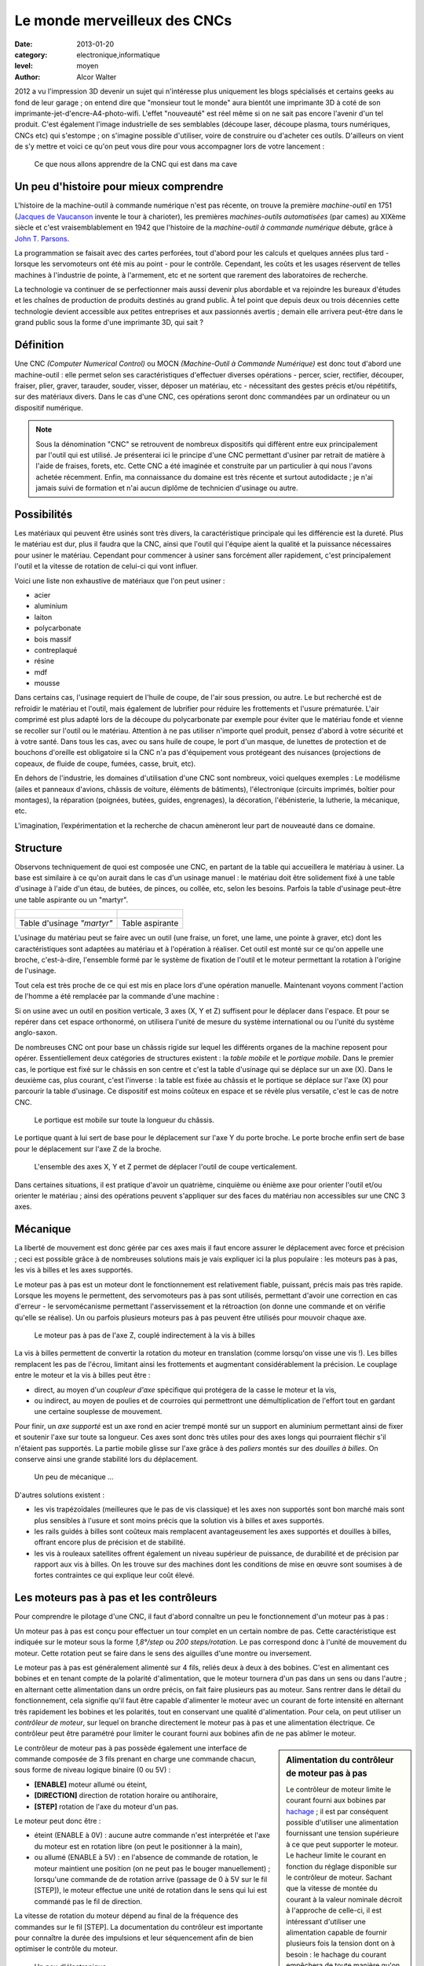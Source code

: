 Le monde merveilleux des CNCs
=============================

:date: 2013-01-20
:category: electronique,informatique
:level: moyen
:author: Alcor Walter


2012 a vu l'impression 3D devenir un sujet qui n'intéresse plus uniquement les
blogs spécialisés et certains geeks au fond de leur garage ; on entend dire que
"monsieur tout le monde" aura bientôt une imprimante 3D à coté de son
imprimante-jet-d'encre-A4-photo-wifi. L'effet "nouveauté" est réel même si on
ne sait pas encore l'avenir d'un tel produit. C'est également l'image
industrielle de ses semblables (découpe laser, découpe plasma, tours
numériques, CNCs etc) qui s'estompe ; on s'imagine possible d'utiliser, voire
de construire ou d'acheter ces outils. D'ailleurs on vient de s'y mettre et
voici ce qu'on peut vous dire pour vous accompagner lors de votre lancement :

.. figure:: cnc1_cnc.jpg

   Ce que nous allons apprendre de la CNC qui est dans ma cave

Un peu d'histoire pour mieux comprendre
:::::::::::::::::::::::::::::::::::::::

L'histoire de la machine-outil à commande numérique n'est pas récente, on
trouve la première *machine-outil* en 1751 (`Jacques de Vaucanson
<https://fr.wikipedia.org/wiki/Vaucanson>`_ invente le tour à charioter), les
premières *machines-outils automatisées* (par cames) au XIXème siècle et c'est
vraisemblablement en 1942 que l'histoire de la *machine-outil à commande
numérique* débute, grâce à `John T. Parsons
<https://en.wikipedia.org/wiki/John_T._Parsons>`_.

La programmation se faisait avec des cartes perforées, tout d'abord pour les
calculs et quelques années plus tard - lorsque les servomoteurs ont été mis au
point - pour le contrôle. Cependant, les coûts et les usages réservent de
telles machines à l'industrie de pointe, à l'armement, etc et ne sortent que
rarement des laboratoires de recherche.

La technologie va continuer de se perfectionner mais aussi devenir plus
abordable et va rejoindre les bureaux d'études et les chaînes de production de
produits destinés au grand public. À tel point que depuis deux ou trois
décennies cette technologie devient accessible aux petites entreprises et aux
passionnés avertis ; demain elle arrivera peut-être dans le grand public sous
la forme d'une imprimante 3D, qui sait ?

Définition
::::::::::

Une CNC *(Computer Numerical Control)* ou MOCN *(Machine-Outil à Commande
Numérique)* est donc tout d'abord une machine-outil : elle permet selon ses
caractéristiques d'effectuer diverses opérations - percer, scier, rectifier,
découper, fraiser, plier, graver, tarauder, souder, visser, déposer un
matériau, etc - nécessitant des gestes précis et/ou répétitifs, sur des
matériaux divers. Dans le cas d'une CNC, ces opérations seront donc commandées
par un ordinateur ou un dispositif numérique.

.. note::

   Sous la dénomination "CNC" se retrouvent de nombreux dispositifs qui
   diffèrent entre eux principalement par l'outil qui est utilisé. Je
   présenterai ici le principe d'une CNC permettant d'usiner par retrait de
   matière à l'aide de fraises, forets, etc. Cette CNC a été imaginée et
   construite par un particulier à qui nous l'avons achetée récemment. Enfin,
   ma connaissance du domaine est très récente et surtout autodidacte ; je n'ai
   jamais suivi de formation et n'ai aucun diplôme de technicien d'usinage ou
   autre.


Possibilités
::::::::::::

Les matériaux qui peuvent être usinés sont très divers, la caractéristique
principale qui les différencie est la dureté. Plus le matériau est dur, plus il
faudra que la CNC, ainsi que l'outil qui l'équipe aient la qualité et la
puissance nécessaires pour usiner le matériau. Cependant pour commencer à
usiner sans forcément aller rapidement, c'est principalement l'outil et la
vitesse de rotation de celui-ci qui vont influer.

Voici une liste non exhaustive de matériaux que l'on peut usiner :

- acier
- aluminium
- laiton
- polycarbonate
- bois massif
- contreplaqué
- résine
- mdf
- mousse

Dans certains cas, l'usinage requiert de l'huile de coupe, de l'air sous
pression, ou autre. Le but recherché est de refroidir le matériau et l'outil,
mais également de lubrifier pour réduire les frottements et l'usure prématurée.
L'air comprimé est plus adapté lors de la découpe du polycarbonate par exemple
pour éviter que le matériau fonde et vienne se recoller sur l'outil ou le
matériau. Attention à ne pas utiliser n'importe quel produit, pensez d'abord à
votre sécurité et à votre santé. Dans tous les cas, avec ou sans huile de
coupe, le port d'un masque, de lunettes de protection et de bouchons d'oreille
est obligatoire si la CNC n'a pas d'équipement vous protégeant des nuisances
(projections de copeaux, de fluide de coupe, fumées, casse, bruit, etc).

En dehors de l'industrie, les domaines d'utilisation d'une CNC sont nombreux,
voici quelques exemples : Le modélisme (ailes et panneaux d'avions, châssis de
voiture, éléments de bâtiments), l'électronique (circuits imprimés, boîtier
pour montages), la réparation (poignées, butées, guides, engrenages), la
décoration, l'ébénisterie, la lutherie, la mécanique, etc.

L'imagination, l’expérimentation et la recherche de chacun amèneront leur part
de nouveauté dans ce domaine.

Structure
:::::::::

Observons techniquement de quoi est composée une CNC, en partant de la table
qui accueillera le matériau à usiner. La base est similaire à ce qu'on aurait
dans le cas d'un usinage manuel : le matériau doit être solidement fixé à une
table d'usinage à l'aide d'un étau, de butées, de pinces, ou collée, etc, selon
les besoins. Parfois la table d'usinage peut-être une table aspirante ou un
"martyr".

+-------------------------------------+----------------------------------------+
| .. figure:: cnc1_table_martyr.jpg   | .. figure:: cnc1_table_aspirante.jpg   |
+-------------------------------------+----------------------------------------+
|   Table d'usinage *"martyr"*        |    Table aspirante                     |
+-------------------------------------+----------------------------------------+

L'usinage du matériau peut se faire avec un outil (une fraise, un foret, une
lame, une pointe à graver, etc) dont les caractéristiques sont adaptées au
matériau et à l'opération à réaliser. Cet outil est monté sur ce qu'on appelle
une broche, c'est-à-dire, l'ensemble formé par le système de fixation de
l'outil et le moteur permettant la rotation à l'origine de l'usinage.

Tout cela est très proche de ce qui est mis en place lors d'une opération
manuelle. Maintenant voyons comment l'action de l'homme a été remplacée par la
commande d'une machine :

Si on usine avec un outil en position verticale, 3 axes (X, Y et Z) suffisent
pour le déplacer dans l'espace. Et pour se repérer dans cet espace orthonormé,
on utilisera l'unité de mesure du système international ou ou l'unité du
système anglo-saxon.

De nombreuses CNC ont pour base un châssis rigide sur lequel les différents
organes de la machine reposent pour opérer. Essentiellement deux catégories de
structures existent : la *table mobile* et le *portique mobile*. Dans le
premier cas, le portique est fixé sur le châssis en son centre et c'est la
table d'usinage qui se déplace sur un axe (X). Dans le deuxième cas, plus
courant, c'est l'inverse : la table est fixée au châssis et le portique se
déplace sur l'axe (X) pour parcourir la table d'usinage. Ce dispositif est
moins coûteux en espace et se révèle plus versatile, c'est le cas de notre CNC.

.. figure:: cnc1_portique_mobile.jpg

    Le portique est mobile sur toute la longueur du châssis.


Le portique quant à lui sert de base pour le déplacement sur l'axe Y du porte broche.
Le porte broche enfin sert de base pour le déplacement sur l'axe Z de la broche.

.. figure:: cnc1_axes.jpg
    :scale: 50%

    L'ensemble des axes X, Y et Z permet de déplacer l'outil de coupe verticalement.


Dans certaines situations, il est pratique d'avoir un quatrième, cinquième ou
énième axe pour orienter l'outil et/ou orienter le matériau ; ainsi des
opérations peuvent s'appliquer sur des faces du matériau non accessibles sur
une CNC 3 axes.

Mécanique
:::::::::

La liberté de mouvement est donc gérée par ces axes mais il faut encore assurer
le déplacement avec force et précision ; ceci est possible grâce à de
nombreuses solutions mais je vais expliquer ici la plus populaire : les moteurs
pas à pas, les vis à billes et les axes supportés.

Le moteur pas à pas est un moteur dont le fonctionnement est relativement
fiable, puissant, précis mais pas très rapide. Lorsque les moyens le
permettent, des servomoteurs pas à pas sont utilisés, permettant d'avoir une
correction en cas d'erreur - le servomécanisme permettant l'asservissement et
la rétroaction (on donne une commande et on vérifie qu'elle se réalise). Un ou
parfois plusieurs moteurs pas à pas peuvent être utilisés pour mouvoir chaque
axe.

.. figure:: cnc1_moteurpasapas.jpg
    :scale: 50%

    Le moteur pas à pas de l'axe Z, couplé indirectement à la vis à billes


La vis à billes permettent de convertir la rotation du moteur en translation
(comme lorsqu'on visse une vis !). Les billes remplacent les pas de l'écrou,
limitant ainsi les frottements et augmentant considérablement la précision. Le
couplage entre le moteur et la vis à billes peut être :

- direct, au moyen d'un *coupleur d'axe* spécifique qui protégera de la casse le moteur et la vis,
- ou indirect, au moyen de poulies et de courroies qui permettront une démultiplication de l'effort tout en gardant une certaine souplesse de mouvement.

Pour finir, un *axe supporté* est un axe rond en acier trempé monté sur un
support en aluminium permettant ainsi de fixer et soutenir l'axe sur toute sa
longueur. Ces axes sont donc très utiles pour des axes longs qui pourraient
fléchir s'il n'étaient pas supportés. La partie mobile glisse sur l'axe grâce à
des *paliers* montés sur des *douilles à billes*. On conserve ainsi une grande
stabilité lors du déplacement.

.. figure:: cnc1_materiel_guidage_translation.jpg
    :scale: 50%

    Un peu de mécanique ...


D'autres solutions existent :

- les vis trapézoïdales (meilleures que le pas de vis classique) et les axes
  non supportés sont bon marché mais sont plus sensibles à l'usure et sont
  moins précis que la solution vis à billes et axes supportés.

- les rails guidés à billes sont coûteux mais remplacent avantageusement les
  axes supportés et douilles à billes, offrant encore plus de précision et de
  stabilité.

- les vis à rouleaux satellites offrent également un niveau supérieur de
  puissance, de durabilité et de précision par rapport aux vis à billes. On les
  trouve sur des machines dont les conditions de mise en œuvre sont soumises à
  de fortes contraintes ce qui explique leur coût élevé.


Les moteurs pas à pas et les contrôleurs
::::::::::::::::::::::::::::::::::::::::

Pour comprendre le pilotage d'une CNC, il faut d'abord connaître un peu le
fonctionnement d'un moteur pas à pas :

Un moteur pas à pas est conçu pour effectuer un tour complet en un certain
nombre de pas. Cette caractéristique est indiquée sur le moteur sous la forme
*1,8°/step* ou *200 steps/rotation*. Le pas correspond donc à l'unité de
mouvement du moteur. Cette rotation peut se faire dans le sens des aiguilles
d'une montre ou inversement.

Le moteur pas à pas est généralement alimenté sur 4 fils, reliés deux à deux à
des bobines. C'est en alimentant ces bobines et en tenant compte de la polarité
d'alimentation, que le moteur tournera d'un pas dans un sens ou dans l'autre ;
en alternant cette alimentation dans un ordre précis, on fait faire plusieurs
pas au moteur. Sans rentrer dans le détail du fonctionnement, cela signifie
qu'il faut être capable d'alimenter le moteur avec un courant de forte
intensité en alternant très rapidement les bobines et les polarités, tout en
conservant une qualité d'alimentation. Pour cela, on peut utiliser un
*contrôleur de moteur*, sur lequel on branche directement le moteur pas à pas
et une alimentation électrique. Ce contrôleur peut être paramétré pour limiter
le courant fourni aux bobines afin de ne pas abîmer le moteur.

.. sidebar:: Alimentation du contrôleur de moteur pas à pas

   Le contrôleur de moteur limite le courant fourni aux bobines par `hachage
   <https://fr.wikipedia.org/wiki/Hacheur>`_ ; il est par conséquent possible
   d'utiliser une alimentation fournissant une tension supérieure à ce que peut
   supporter le moteur. Le hacheur limite le courant en fonction du réglage
   disponible sur le contrôleur de moteur. Sachant que la vitesse de montée du
   courant à la valeur nominale décroit à l'approche de celle-ci, il est
   intéressant d'utiliser une alimentation capable de fournir plusieurs fois la
   tension dont on à besoin : le hachage du courant empêchera de toute manière
   qu'on dépasse les valeurs désirées et on profitera d'une vitesse de montée
   du courant bien meilleure ce qui permettra une réponse des moteurs optimale.


Le contrôleur de moteur pas à pas possède également une interface de commande
composée de 3 fils prenant en charge une commande chacun, sous forme de niveau
logique binaire (0 ou 5V) :

- **[ENABLE]** moteur allumé ou éteint,
- **[DIRECTION]** direction de rotation horaire ou antihoraire,
- **[STEP]** rotation de l'axe du moteur d'un pas.

Le moteur peut donc être :

- éteint (ENABLE à 0V) : aucune autre commande n'est interprétée et l'axe du
  moteur est en rotation libre (on peut le positionner à la main),

- ou allumé (ENABLE à 5V) : en l'absence de commande de rotation, le moteur
  maintient une position (on ne peut pas le bouger manuellement) ; lorsqu'une
  commande de de rotation arrive (passage de 0 à 5V sur le fil [STEP]), le
  moteur effectue une unité de rotation dans le sens qui lui est commandé pas
  le fil de direction.

La vitesse de rotation du moteur dépend au final de la fréquence des commandes
sur le fil [STEP]. La documentation du contrôleur est importante pour connaître
la durée des impulsions et leur séquencement afin de bien optimiser le contrôle
du moteur.

.. figure:: cnc1_drivers.jpg

    Un peu d'électronique ...


.. sidebar:: Calculer la précision de la CNC

   En connaissant l'angle d'un pas du moteur pas à pas, ainsi que le pas de vis
   à billes et le rapport de couplage, on peut calculer la précision théorique
   de la CNC. Par exemple, pour l'axe X :

   - notre moteur pas à pas peut effectuer un angle minimum de 1.8°, soient 200 pas par tour, 
   - la poulie crantée sur l'axe du moteur a 15 dents ,
   - la poulie crantée sur la vis à billes a 20 dents,
   - la vis à bille a un pas de 5mm (1 tour de vis déplace l'écrou de 5mm).

   La précision théorique de l'axe X de la CNC est donc de :

    ::
    
        (5 mm / 200 pas) * ( 15 / 20) = 0,025 * 0,75 = 0,01875 mm


   La précision de cet axe est ici théorique puisqu'aucune mesure du jeu des
   différentes parties mécaniques n'a été faite. Bien qu'un soin important ait
   été apporté aux technologies utilisées, il existera toujours une marge
   d'erreur lors de l'usinage dans laquelle intervient également le type
   d'opération, sa vitesse d'exécution, la nature du matériau, l'usure de
   l'outil, etc. Une autre source éventuelle d'imprécision est à évaluer
   également, même si aujourd'hui les chances sont faibles d'avoir ce
   problème, c'est la capacité électronique et surtout informatique à traiter
   des informations avec une grande précision, tant pour le calcul que pour la
   commande.
   
   Dans notre cas, il reste possible d'augmenter la précision sans trop de
   difficulté, soit en augmentant le rapport du couplage moteur/vis à billes, soit
   en remplaçant le moteur par un moteur plus précis (attention de conserver des
   caractéristiques suffisantes - couple moteur, vitesse), ou plus simplement, si
   les moteurs pas à pas le permettent, en adaptant l'électronique de contrôle
   pour permettre d'augmenter le nombre de pas par rotation.


La commande numérique
:::::::::::::::::::::

On comprend que le moteur pas à pas répond à l'impératif de précision, mais le
principe de commande est trop basique pour pouvoir être programmé directement
par l'homme.

Dès lors, l'interface de commande de chaque contrôleur de moteur pas à pas sera
reliée à un dispositif numérique afin de permettre un contrôle intelligible et
programmable par l'homme.

Ce rôle sera tenu soit par l'ordinateur, soit par des systèmes dédiés à cette
tâche. Une troisième solution intermédiaire consiste à utiliser un ordinateur
pour les calculs et l'affichage, couplé à un contrôleur de CNC pour le
pilotage. La principale contrainte est d'être capable de délivrer les commandes
au contrôleur de moteur (enable/step/direction) de manière très rapide et
synchrone. L'ordinateur seul ne présente pas une solution idéale ; seul le port
parallèle permet de répondre en partie à ces impératifs mais l'architecture
matérielle n'est pas optimisée pour ce type d'utilisation et un ralentissement
de quelques microsecondes ne peut être toléré. Compléter ou remplacer
l'ordinateur par du matériel dédié est un peu plus coûteux mais permet un
contrôle plus adapté aux contraintes des CNCs.

.. figure:: cnc1_commande.jpg

    Schéma théorique d'une CNC 3 axes avec 2 moteurs sur l'axe X


Ce système de commande envoie donc des informations de contrôle des moteurs,
mais peut aussi gérer l'activation et le réglage de la vitesse du moteur de la
broche, l'aspiration des copeaux, l'adjonction d'eau ou d'huile de coupe, la
ventilation des fumées, le changement d'outil automatique, etc. Le système de
commande nécessite cependant d'être informé de certains événements, par
exemple, la prise d'origine des axes (calibration du repère orthonormé). Cette
opération requiert l'utilisation de contacteurs de position sur chaque axe,
informant de manière précise le bout de course des axes. Autre exemple,
lorsqu'un outil est fixé à la broche, la hauteur de celui-ci doit être mesurée
à l'aide d'un contacteur pour que la commande ajuste le parcours d'outil.
Certains servomoteurs peuvent également envoyer un retour au système de
commande.

.. figure:: cnc1_contacteur.jpg

    Un des deux contacteurs de position de l'axe Y

Toutes ces possibilités peuvent être gérées par l'homme en utilisant un langage
de programmation spécifique. Le langage le plus populaire aujourd'hui pour le
contrôle des CNCs est le G-Code ; le dispositif numérique sera donc en mesure
d'interpréter ce langage pour commander, entre autres, les contrôleurs de
moteurs pas à pas. Ce langage met à disposition des instructions de déplacement
de l'outil de coupe, de vitesse de coupe, de gestion de chemins, etc.

Le langage peut-être écrit directement par l'homme d'après les dessins
techniques du projet, en effectuant un certain nombre de calculs - pas toujours
évidents - pour prévoir le passage des outils. Mais cette tache de calcul du
passage d'outils, ainsi que la création des dessins techniques sont aujourd'hui
assistés par ordinateur.

Les outils informatiques qui interviennent dans le domaine des CNCs sont rangés dans les catégories suivantes :

- CAO (= CAD en anglais) : Conception assistée par ordinateur. Permet de
  concevoir et d'élaborer les dessins techniques des pièces à réaliser. Les
  fichiers sont souvent des formats propriétaires contenant des informations de
  plans 2D ou de volumes 3D.

- FAO (= CAM en anglais) : Fabrication assistée par ordinateur. Permet de
  calculer les chemins des opérations d'usinages sous forme de parcours-outils.
  Les fichiers sont également propriétaires mais les outils permettent pour la
  plupart d'exporter ces parcours-outils en G-Code.

- Interpréteurs G-Code et contrôleurs de CNCs (G-Code parser and CNCs
  controller en anglais) : Permet d'interpréter le G-Code et de commander les
  contrôleurs de moteurs de la CNC.

.. note::

    La norme décrivant le G-Code est cependant rarement implémentée en sa
    totalité, ni toujours conformément, et ce pour plusieurs raisons :

    - d'une part, le langage a été standardisé en 1980 après 20 ans
      d'utilisation, et cette norme n'a pas évoluée depuis 1980 ; depuis, de
      nombreux fabricants de machines ont donc adapté le langage à leurs
      besoins.

    - d'autre part, l'automatisation des tâches de conception et de fabrication
      a rendu certaines instructions moins utiles, voir inutiles.


Voici la chaîne de logiciels que j'utilise ; ces logiciels ont été choisi spécifiquement dans le domaine du libre :

CAO
---

FreeCAD gère de nombreux formats de fichiers en importation et en exportation.
L'outil est assez facile à prendre en main : un certains nombre "d'ateliers"
permettent de gérer la modélisation 3D à différentes étapes et en fonction des
besoins. Un système de graphe permet de revenir sur les étapes de modélisation
sans utiliser d'historique linéaire. L'approche globale est la modélisation
paramétrable basée sur des contraintes. Beaucoup plus facile à prendre en main
qu'à expliquer !

LibreCAD gère la modélisation 2D avec une approche traditionnelle, un peu comme
si vous êtiez sur une table à dessin, avec rapporteur, équerre, papier
millimétré, calques, etc.

FAO
---

HeeksCAD + plugin HeeksCNC. Ce plugin permet le calcul de passages d'outils en
partant de modèles 2D ou 3D. La prise en main est plutôt ergonomique et le
novice s'y retrouve facilement après avoir regardé un ou deux tutoriaux vidéos.
Les opérations d'usinage de poche, de profil, de perçage, d'ébauche en zigzag,
etc sont disponibles mais il reste des bugs et il manque des opérations.
Dommage que le développement semble en pause parce que le plugin est fort
intéressant et il n'y a pas beaucoup de concurrent dans le monde libre sur ce
créneau. Voir également PyCam.

Interpréteurs G-Code et contrôleurs de CNC
------------------------------------------

LinuxCNC, anciennement EMC2 est incontournable et presque seul dans ce domaine.
L'outil possède plusieurs interfaces graphiques bien pratiques. Il gère le port
parallèle de votre ordinateur mais peut aussi gérer plusieurs types de cartes
dédiées au contrôle de cnc. Il accepte le G-Code le plus couramment utilisé. Il
est livré par défaut sur une distribution Ubuntu 10.04 LTS spécialement
optimisée pour LinuxCNC.

Il existe de nombreux autres logiciels libres de CAO et des scripts et petits
outils de FAO très pratiques (voir notamment le plugin de génération de G-Code
pour Inkscape, F-Engrave, etc). Et dans la catégorie interpréteur
G-Code/contrôleur de CNCs, l'arrivée de solutions embarquées (Grbl sur Arduino
et son portage "SmoothieWare" sur Arm V3) sont à tester rapidement ! Elles
permettront à terme de ne plus utiliser le port parallèle et d'obtenir
théoriquement de meilleure performances.

.. sidebar:: Port parallèle et CNC

    Comme je l'indiquais plus haut, un ordinateur seul n'est pas vraiment conçu
    pour répondre aux contraintes de commande numérique. Lors du paramétrage de
    LinuxCNC, un programme permet d'effectuer un test de latence un peu
    empirique mais fonctionnel, dont le résultat permettra de régler le débit
    du port parallèle de votre ordinateur. Pour optimiser la réponse de
    l'ordinateur et gérer au mieux l'envoi des données sur le port parallèle,
    LinuxCNC utilise le noyau linux temps réel RTAI dont le développement
    semble ne pas évoluer rapidement. De ce fait, il est difficile de l'adapter
    à un environnement logiciel et du matériel récents. Il est d'ailleurs
    recommandé d'installer le CD de LinuxCNC 2.5.1 (Ubuntu 10.04 LTS compilée
    avec RTAI) sur un ordinateur simple cœur et dont la configuration mémoire
    ne dépasse pas 1Go. Ces recommandations vont devenir rapidement
    problématiques pour les utilisateurs, même si le logiciel n'est
    effectivement pas gourmand en puissance, il deviendra de plus en plus
    difficile de trouver ce type de matériel d'occasion. Le développement est
    cependant toujours très actif et tente justement de se séparer de noyau
    temps réel RTAI.

Et maintenant ?
:::::::::::::::

Cet article aborde les bases du fonctionnement d'une CNC 3 axes pour hobbyiste
; il reste ensuite à apprendre les techniques d'usinage ainsi que la conception
et la fabrication assistés par ordinateur. Ne pas oublier que c'est un métier
avant tout, ce qui n'empèche pas, avec du sérieux et des précautions,
d'attaquer le sujet sous divers angles. Sur internet on trouve assez facilement
des informations et de l'aide :

Plusieurs communautés existent, comme par exemple `usinages.com
<http://www.usinages.com/>`_ ou pour les anglophones : `cnczone.com
<http://www.cnczone.com/>`_.

Les sites des fabricants d'outils et des logiciels de CAO/FAO (principalement
dans la communauté du libre) ont souvent des ressources très bien faites et
complètes. Consultez la `documentation de LinuxCNC
<http://linuxcnc.org/index.php/english/documentation>`_, qui va bien au delà de
l'utilisation du logiciel et donne de nombreuses références, explications et
exemples.

Enfin, le détournement d'un tel outil est bien sûr possible, jetez un oeil sur
`hackaday.com <http://hackaday.com/?s=cnc>`_ par exemple !